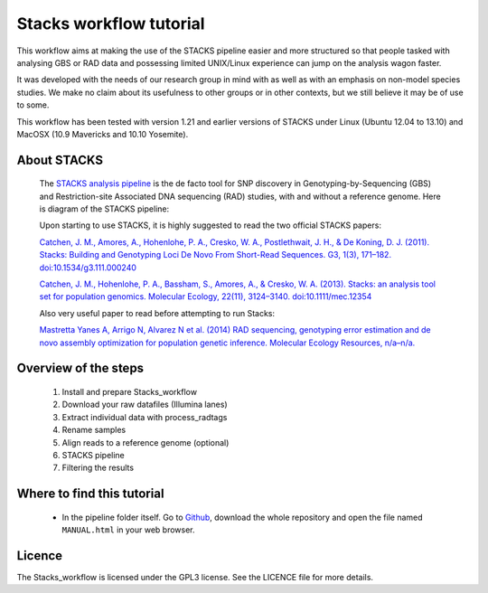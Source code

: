 Stacks workflow tutorial
************************

This workflow aims at making the use of the STACKS pipeline easier and more
structured so that people tasked with analysing GBS or RAD data and possessing
limited UNIX/Linux experience can jump on the analysis wagon faster. 

It was developed with the needs of our research group in mind with as well as
with an emphasis on non-model species studies. We make no claim about its
usefulness to other groups or in other contexts, but we still believe it may be
of use to some.

This workflow has been tested with version 1.21 and earlier versions of STACKS
under Linux (Ubuntu 12.04 to 13.10) and MacOSX (10.9 Mavericks and 10.10 Yosemite).

About STACKS
============
 
 The `STACKS analysis pipeline <http://creskolab.uoregon.edu/stacks/>`_ is the
 de facto tool for SNP discovery in Genotyping-by-Sequencing (GBS) and
 Restriction-site Associated DNA sequencing (RAD) studies, with and without a
 reference genome. Here is diagram of the STACKS pipeline:
 
 .. image:: stacks_diagram.png

 Upon starting to use STACKS, it is highly suggested to read the two official
 STACKS papers:
 
 `Catchen, J. M., Amores, A., Hohenlohe, P. A., Cresko, W. A., Postlethwait, J.
 H., & De Koning, D. J. (2011). Stacks: Building and Genotyping Loci De Novo
 From Short-Read Sequences. G3, 1(3), 171–182. doi:10.1534/g3.111.000240
 <http://www.g3journal.org/content/1/3/171.full>`_
 
 `Catchen, J. M., Hohenlohe, P. A., Bassham, S., Amores, A., & Cresko, W. A.
 (2013). Stacks: an analysis tool set for population genomics. Molecular
 Ecology, 22(11), 3124–3140. doi:10.1111/mec.12354
 <http://onlinelibrary.wiley.com/doi/10.1111/mec.12354/abstract>`_
 
 Also very useful paper to read before attempting to run Stacks:
 
 `Mastretta Yanes A, Arrigo N, Alvarez N et al. (2014) RAD sequencing,
 genotyping error estimation and de novo assembly optimization for population 
 genetic inference. Molecular Ecology Resources, n/a–n/a.
 <http://onlinelibrary.wiley.com/doi/10.1111/1755-0998.12291/abstract;jsessionid=A32722E1462A2A2714EE53A6FD4C7194.f04t04>`_
 
Overview of the steps
=====================

 #. Install and prepare Stacks_workflow  
 #. Download your raw datafiles (Illumina lanes)
 #. Extract individual data with process_radtags
 #. Rename samples
 #. Align reads to a reference genome (optional)
 #. STACKS pipeline
 #. Filtering the results

Where to find this tutorial
===========================

 - In the pipeline folder itself. Go to `Github
   <https://github.com/enormandeau/stacks_workflow>`_, download the whole
   repository and open the file named ``MANUAL.html`` in your web browser.

Licence
=======

The Stacks_workflow is licensed under the GPL3 license. See the LICENCE file
for more details.

